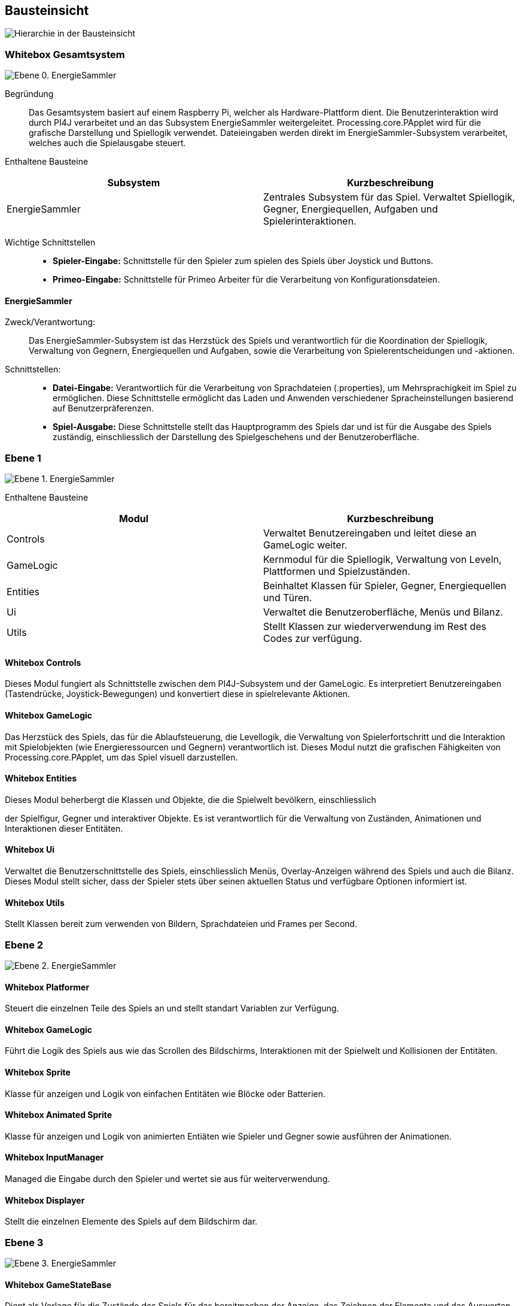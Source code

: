 [[section-building-block-view]]
== Bausteinsicht

image::05_building_blocks-DE.png["Hierarchie in der Bausteinsicht"]

=== Whitebox Gesamtsystem

image:Ebene-0.png[Ebene 0. EnergieSammler]

Begründung::
Das Gesamtsystem basiert auf einem Raspberry Pi, welcher als Hardware-Plattform dient. Die Benutzerinteraktion wird durch PI4J verarbeitet und an das Subsystem EnergieSammler weitergeleitet. Processing.core.PApplet wird für die grafische Darstellung und Spiellogik verwendet. Dateieingaben werden direkt im EnergieSammler-Subsystem verarbeitet, welches auch die Spielausgabe steuert.

Enthaltene Bausteine::
|===
|Subsystem |Kurzbeschreibung

|EnergieSammler
|Zentrales Subsystem für das Spiel. Verwaltet Spiellogik, Gegner, Energiequellen, Aufgaben und Spielerinteraktionen.

|===

Wichtige Schnittstellen::
- *Spieler-Eingabe:* Schnittstelle für den Spieler zum spielen des Spiels über Joystick und Buttons.
- *Primeo-Eingabe:* Schnittstelle für Primeo Arbeiter für die Verarbeitung von Konfigurationsdateien.

==== EnergieSammler
Zweck/Verantwortung: ::
Das EnergieSammler-Subsystem ist das Herzstück des Spiels und verantwortlich für die Koordination der Spiellogik, Verwaltung von Gegnern, Energiequellen und Aufgaben, sowie die Verarbeitung von Spielerentscheidungen und -aktionen.

Schnittstellen: ::
- *Datei-Eingabe:* Verantwortlich für die Verarbeitung von Sprachdateien (.properties), um Mehrsprachigkeit im Spiel zu ermöglichen. Diese Schnittstelle ermöglicht das Laden und Anwenden verschiedener Spracheinstellungen basierend auf Benutzerpräferenzen.
- *Spiel-Ausgabe:* Diese Schnittstelle stellt das Hauptprogramm des Spiels dar und ist für die Ausgabe des Spiels zuständig, einschliesslich der Darstellung des Spielgeschehens und der Benutzeroberfläche.

=== Ebene 1

image:Ebene-1.png[Ebene 1. EnergieSammler]

Enthaltene Bausteine::
|===
|Modul |Kurzbeschreibung

|Controls
|Verwaltet Benutzereingaben und leitet diese an GameLogic weiter.

|GameLogic
|Kernmodul für die Spiellogik, Verwaltung von Leveln, Plattformen und Spielzuständen.

|Entities
|Beinhaltet Klassen für Spieler, Gegner, Energiequellen und Türen.

|Ui
|Verwaltet die Benutzeroberfläche, Menüs und Bilanz.

|Utils
|Stellt Klassen zur wiederverwendung im Rest des Codes zur verfügung.

|===

==== Whitebox Controls
Dieses Modul fungiert als Schnittstelle zwischen dem PI4J-Subsystem und der GameLogic. Es interpretiert Benutzereingaben (Tastendrücke, Joystick-Bewegungen) und konvertiert diese in spielrelevante Aktionen.

==== Whitebox GameLogic
Das Herzstück des Spiels, das für die Ablaufsteuerung, die Levellogik, die Verwaltung von Spielerfortschritt und die Interaktion mit Spielobjekten (wie Energieressourcen und Gegnern) verantwortlich ist. Dieses Modul nutzt die grafischen Fähigkeiten von Processing.core.PApplet, um das Spiel visuell darzustellen.

==== Whitebox Entities
Dieses Modul beherbergt die Klassen und Objekte, die die Spielwelt bevölkern, einschliesslich

der Spielfigur, Gegner und interaktiver Objekte. Es ist verantwortlich für die Verwaltung von Zuständen, Animationen und Interaktionen dieser Entitäten.

==== Whitebox Ui
Verwaltet die Benutzerschnittstelle des Spiels, einschliesslich Menüs, Overlay-Anzeigen während des Spiels und auch die Bilanz. Dieses Modul stellt sicher, dass der Spieler stets über seinen aktuellen Status und verfügbare Optionen informiert ist.

==== Whitebox Utils
Stellt Klassen bereit zum verwenden von Bildern, Sprachdateien und Frames per Second.

=== Ebene 2

image:Ebene-2.png[Ebene 2. EnergieSammler]

==== Whitebox Platformer
Steuert die einzelnen Teile des Spiels an und stellt standart Variablen zur Verfügung.

==== Whitebox GameLogic
Führt die Logik des Spiels aus wie das Scrollen des Bildschirms, Interaktionen mit der Spielwelt und Kollisionen der Entitäten.

==== Whitebox Sprite
Klasse für anzeigen und Logik von einfachen Entitäten wie Blöcke oder Batterien.

==== Whitebox Animated Sprite
Klasse für anzeigen und Logik von animierten Entiäten wie Spieler und Gegner sowie ausführen der Animationen.

==== Whitebox InputManager
Managed die Eingabe durch den Spieler und wertet sie aus für weiterverwendung.

==== Whitebox Displayer
Stellt die einzelnen Elemente des Spiels auf dem Bildschirm dar.

=== Ebene 3

image:Ebene-3.png[Ebene 3. EnergieSammler]

==== Whitebox GameStateBase
Dient als Vorlage für die Zustände des Spiels für das bereitmachen der Anzeige, das Zeichnen der Elemente und das Auswerten der Eingaben.
